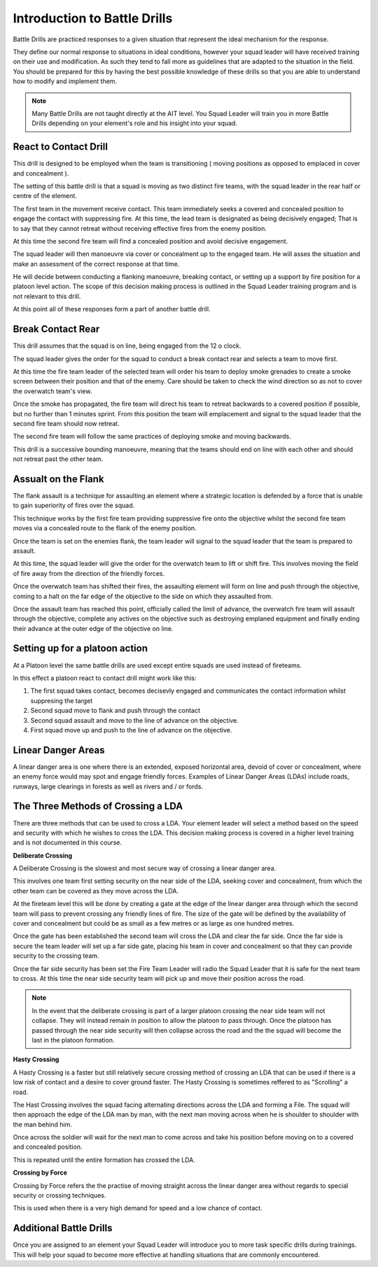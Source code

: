 Introduction to Battle Drills
==============================

Battle Drills are practiced responses to a given situation that represent the ideal mechanism for the response.

They define our normal response to situations in ideal conditions, however your squad leader will have received training on their use and modification. As such they tend to fall more as guidelines that are adapted to the situation in the field. You should be prepared for this by having the best possible knowledge of these drills so that you are able to understand how to modify and implement them.

.. note::

  Many Battle Drills are not taught directly at the AIT level. You Squad Leader will train you in more Battle Drills depending on your element's role and his insight into your squad.

React to Contact Drill
-----------------------

This drill is designed to be employed when the team is transitioning ( moving positions as opposed to emplaced in cover and concealment ).

The setting of this battle drill is that a squad is moving as two distinct fire teams, with the squad leader in the rear half or centre of the element.

The first team in the movement receive contact. This team immediately seeks a covered and concealed position to engage the contact with suppressing fire. At this time, the lead team is designated as being decisively engaged; That is to say that they cannot retreat without receiving effective fires from the enemy position.

At this time the second fire team will find a concealed position and avoid decisive engagement.

The squad leader will then manoeuvre via cover or concealment up to the engaged team. He will asses the situation and make an assessment of the correct response at that time.

He will decide between conducting a flanking manoeuvre, breaking contact, or setting up a support by fire position for a platoon level action. The scope of this decision making process is outlined in the Squad Leader training program and is not relevant to this drill.

At this point all of these responses form a part of another battle drill.

Break Contact Rear
--------------------

This drill assumes that the squad is on line, being engaged from the 12 o clock.

The squad leader gives the order for the squad to conduct a break contact rear and selects a team to move first.

At this time the fire team leader of the selected team will order his team to deploy smoke grenades to create a smoke screen between their position and that of the enemy. Care should be taken to check the wind direction so as not to cover the overwatch team's view.

Once the smoke has propagated, the fire team will direct his team to retreat backwards to a covered position if possible, but no further than 1 minutes sprint. From this position the team will emplacement and signal to the squad leader that the second fire team should now retreat.

The second fire team will follow the same practices of deploying smoke and moving backwards.

This drill is a successive bounding manoeuvre, meaning that the teams should end on line with each other and should not retreat past the other team.

Assualt on the Flank
---------------------

The flank assault is a technique for assaulting an element where a strategic location is defended by a force that is unable to gain superiority of fires over the squad.

This technique works by the first fire team providing suppressive fire onto the objective whilst the second fire team moves via a concealed route to the flank of the enemy position.

Once the team is set on the enemies flank, the team leader will signal to the squad leader that the team is prepared to assault.

At this time, the squad leader will give the order for the overwatch team to lift or shift fire. This involves moving the field of fire away from the direction of the friendly forces.

Once the overwatch team has shifted their fires, the assaulting element will form on line and push through the objective, coming to a halt on the far edge of the objective to the side on which they assaulted from.

Once the assault team has reached this point, officially called the limit of advance, the overwatch fire team will assault through the objective, complete any actives on the objective such as destroying emplaned equipment and finally ending their advance at the outer edge of the objective on line.

Setting up for a platoon action
--------------------------------

At a Platoon level the same battle drills are used except entire squads are used instead of fireteams.

In this effect a platoon react to contact drill might work like this:

1. The first squad takes contact, becomes decisevly engaged and communicates the contact information whilst suppresing the target

2. Second squad move to flank and push through the contact

3. Second squad assault and move to the line of advance on the objective.

4. First squad move up and push to the line of advance on the objective.

Linear Danger Areas
--------------------

A linear danger area is one where there is an extended, exposed horizontal area, devoid of cover or concealment, where an enemy force would may spot and engage friendly forces. Examples of Linear Danger Areas (LDAs) include roads, runways, large clearings in forests as well as rivers and / or fords.

The Three Methods of Crossing a LDA
-----------------------------------

There are three methods that can be used to cross a LDA. Your element leader will select a method based on the speed and security with which he wishes to cross the LDA. This decision making process is covered in a higher level training and is not documented in this course.

**Deliberate Crossing**

A Deliberate Crossing is the slowest and most secure way of crossing a linear danger area.

This involves one team first setting security on the near side of the LDA, seeking cover and concealment, from which the other team can be covered as they move across the LDA.

At the fireteam level this will be done by creating a gate at the edge of the linear danger area through which the second team will pass to prevent crossing any friendly lines of fire. The size of the gate will be defined by the availability of cover and concealment but could be as small as a few metres or as large as one hundred metres.

Once the gate has been established the second team will cross the LDA and clear the far side. Once the far side is secure the team leader will set up a far side gate, placing his team in cover and concealment so that they can provide security to the crossing team.

Once the far side security has been set the Fire Team Leader will radio the Squad Leader that it is safe for the next team to cross. At this time the near side security team will pick up and move their position across the road.

.. image:: ../_static/deliberate_crossing.png
    :align: center

.. note::
  In the event that the deliberate crossing is part of a larger platoon crossing the near side team will not collapse. They will instead remain in position to allow the platoon to pass through. Once the platoon has passed through the near side security will then collapse across the road and the the squad will become the last in the platoon formation.

**Hasty Crossing**

A Hasty Crossing is a faster but still relatively secure crossing method of crossing an LDA that can be used if there is a low risk of contact and a desire to cover ground faster. The Hasty Crossing is sometimes reffered to as "Scrolling" a road.

The Hast Crossing involves the squad facing alternating directions across the LDA and forming a File. The squad will then approach the edge of the LDA man by man, with the next man moving across when he is shoulder to shoulder with the man behind him.

Once across the soldier will wait for the next man to come across and take his position before moving on to a covered and concealed position.

This is repeated until the entire formation has crossed the LDA.

.. image:: ../_static/hasty_crossing.png
    :align: center

**Crossing by Force**

Crossing by Force refers the the practise of moving straight across the linear danger area without regards to special security or crossing techniques.

This is used when there is a very high demand for speed and a low chance of contact.

Additional Battle Drills
------------------------

Once you are assigned to an element your Squad Leader will introduce you to more task specific drills during trainings. This will help your squad to become more effective at handling situations that are commonly encountered.
